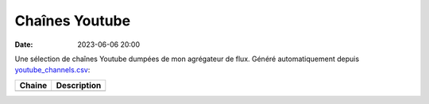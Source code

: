 Chaînes Youtube
###############

:date: 2023-06-06 20:00

Une sélection de chaînes Youtube dumpées de mon agrégateur de flux. Généré automatiquement depuis `youtube_channels.csv </static/files/youtube_channels.csv>`_:

+--------+-------------+
| Chaine | Description |
+========+=============+
+--------+-------------+